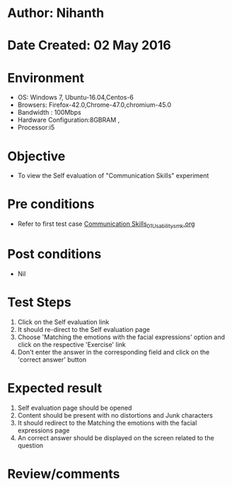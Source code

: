 * Author: Nihanth
* Date Created: 02 May 2016
* Environment
  - OS: Windows 7, Ubuntu-16.04,Centos-6
  - Browsers: Firefox-42.0,Chrome-47.0,chromium-45.0
  - Bandwidth : 100Mbps
  - Hardware Configuration:8GBRAM , 
  - Processor:i5

* Objective
  - To view the Self evaluation of "Communication Skills" experiment

* Pre conditions
  - Refer to first test case [[https://github.com/Virtual-Labs/virtual-english-iitg/blob/master/test-cases/integration_test-cases/Communication Skills/Communication Skills_01_Usability_smk.org][Communication Skills_01_Usability_smk.org]]

* Post conditions
  - Nil
* Test Steps
  1. Click on the Self evaluation link 
  2. It should re-direct to the Self evaluation page
  3. Choose 'Matching the emotions with the facial expressions' option and click on the respective 'Exercise' link
  4. Don't enter the answer in the corresponding field and click on the 'correct answer' button

* Expected result
  1. Self evaluation page should be opened
  2. Content should be present with no distortions and Junk characters
  3. It should redirect to the Matching the emotions with the facial expressions page 
  4. An correct answer should be displayed on the screen related to the question

* Review/comments


